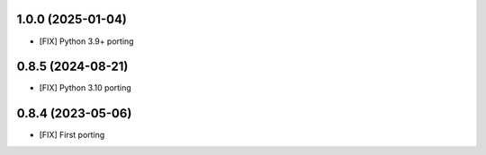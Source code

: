1.0.0 (2025-01-04)
~~~~~~~~~~~~~~~~~~

* [FIX] Python 3.9+ porting

0.8.5 (2024-08-21)
~~~~~~~~~~~~~~~~~~

* [FIX] Python 3.10 porting

0.8.4 (2023-05-06)
~~~~~~~~~~~~~~~~~~

* [FIX] First porting

